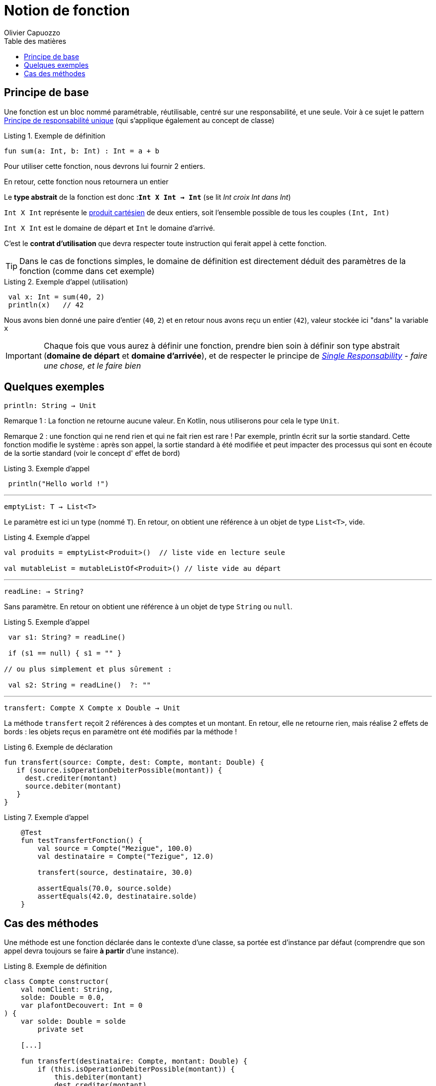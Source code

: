 = Notion de fonction
:author: Olivier Capuozzo
:docdate: 2022-07-19
:asciidoctor-version:1.1
:description: Notion de fonction
:icons: font
:listing-caption: Listing
:toc-title: Table des matières
:toc: left
:toclevels: 4

== Principe de base

Une fonction est un bloc nommé paramétrable, réutilisable, centré sur une responsabilité, et une seule. Voir à ce sujet le pattern https://fr.wikipedia.org/wiki/Principe_de_responsabilit%C3%A9_unique[Principe de responsabilité unique] (qui s'applique également au concept de classe)

.Exemple de définition
[source,kotlin]
----
fun sum(a: Int, b: Int) : Int = a + b
----

Pour utiliser cette fonction, nous devrons lui fournir 2 entiers.

En retour, cette fonction nous retournera un entier

Le *type abstrait* de la fonction est donc :**`Int X Int -> Int`** (se lit _Int croix Int dans Int_)

`Int X Int` représente le https://fr.wikipedia.org/wiki/Produit_cart%C3%A9sien[produit cartésien] de deux entiers, soit l'ensemble possible de tous les couples `(Int, Int)`

`Int X Int` est le domaine de départ et `Int` le domaine d'arrivé.

C'est le *contrat d'utilisation* que devra respecter toute instruction qui ferait appel à cette fonction.

TIP: Dans le cas de fonctions simples, le domaine de définition est directement déduit des paramètres de la fonction (comme dans cet exemple)

.Exemple d'appel (utilisation)
[source,kotlin]
----
 val x: Int = sum(40, 2)
 println(x)   // 42
----

Nous avons bien donné une paire d'entier (`40`, `2`) et en retour nous avons reçu un entier (`42`), valeur stockée ici "dans" la variable `x`

IMPORTANT: Chaque fois que vous aurez à définir une fonction, prendre bien soin à définir son type abstrait (*domaine de départ* et *domaine d'arrivée*), et de respecter le principe de https://fr.wikipedia.org/wiki/Principe_de_responsabilit%C3%A9_unique[_Single Responsability_] - _faire une chose, et le faire bien_

== Quelques exemples

====
`println: String -> Unit`
====

Remarque 1 : La fonction ne retourne aucune valeur. En Kotlin, nous utiliserons pour cela le type `Unit`.

Remarque 2 : une fonction qui ne rend rien et qui ne fait rien est rare ! Par exemple, println écrit sur la sortie standard. Cette fonction modifie le système : après son appel, la sortie standard à été modifiée et peut impacter des processus qui sont en écoute de la sortie standard (voir le concept d' effet de bord)

.Exemple d'appel
[source,kotlin]
----
 println("Hello world !")
----

'''

====

`emptyList:  T -> List<T>`

====

Le paramètre est ici un type (nommé `T`). En retour, on obtient une référence à un objet de type `List<T>`, vide.

.Exemple d'appel
[source,kotlin]
----
val produits = emptyList<Produit>()  // liste vide en lecture seule

val mutableList = mutableListOf<Produit>() // liste vide au départ
----


'''

====

`readLine:   -> String?`

====

Sans paramètre. En retour on obtient une référence à un objet de type `String` ou `null`.


.Exemple d'appel
[source,kotlin]
----
 var s1: String? = readLine()

 if (s1 == null) { s1 = "" }

// ou plus simplement et plus sûrement :

 val s2: String = readLine()  ?: ""

----

'''


====

`transfert: Compte X Compte x Double  -> Unit`

====

La méthode `transfert` reçoit 2 références à des comptes et un montant. En retour, elle ne retourne rien, mais réalise 2 effets de bords : les objets reçus en paramètre ont été modifiés par la méthode !


.Exemple de déclaration
[source,kotlin]
----
fun transfert(source: Compte, dest: Compte, montant: Double) {
   if (source.isOperationDebiterPossible(montant)) {
     dest.crediter(montant)
     source.debiter(montant)
   }
}
----


.Exemple d'appel
[source,kotlin]
----
    @Test
    fun testTransfertFonction() {
        val source = Compte("Mezigue", 100.0)
        val destinataire = Compte("Tezigue", 12.0)

        transfert(source, destinataire, 30.0)

        assertEquals(70.0, source.solde)
        assertEquals(42.0, destinataire.solde)
    }
----

<<<<

== Cas des méthodes

Une méthode est une fonction déclarée dans le contexte d'une classe, sa portée est d'instance par défaut (comprendre que son appel devra toujours se faire **à partir** d'une instance).


.Exemple de définition
[source,kotlin]
----

class Compte constructor(
    val nomClient: String,
    solde: Double = 0.0,
    var plafontDecouvert: Int = 0
) {
    var solde: Double = solde
        private set

    [...]

    fun transfert(destinataire: Compte, montant: Double) {
        if (this.isOperationDebiterPossible(montant)) {
            this.debiter(montant)
            dest.crediter(montant)
        }
    }
}
----

Du coup son domaine de départ contiendra toujours la classe dans laquelle la méthode est déclarée. Ce qui fait, que même déclaré dans une classe,

Exemple

====

`transfert: Compte X Compte X Double  -> Unit`

====

La méthode `transfert` reçoit 1 référence à un  compte. En retour, elle ne retourne rien, mais réalise 2 effets de bords : la référence à l'instance de compte à partir de laquelle la fonction a été appelée (référencé par **this** dans le corps de méthode) ainsi que son paramètre ont été modifiés par la méthode !

.Exemple d'appel
[source,kotlin]
----
    @Test
    fun testTransfertFonction() {
        val source = Compte("Mezigue", 100.0)
        val destinataire = Compte("Tezigue", 12.0)

        source.transfert(destinataire, 30.0) <1>

        assertEquals(70.0, source.solde)
        assertEquals(42.0, destinataire.solde)
    }
----

<1> Un seul argument de type `Compte` en paramètre (le premier argument de la version précédente a été placé en préfixe de l'appel)

